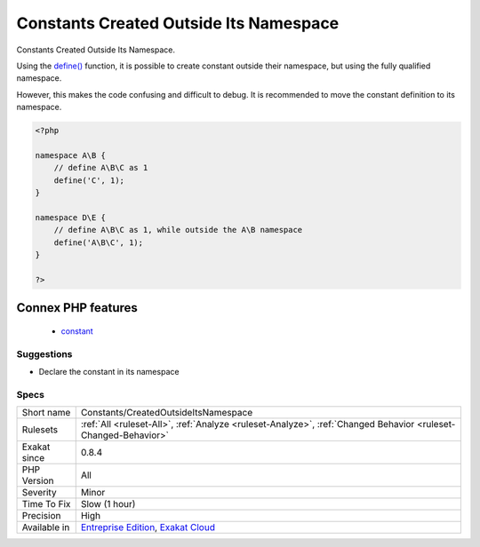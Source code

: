 .. _constants-createdoutsideitsnamespace:

.. _constants-created-outside-its-namespace:

Constants Created Outside Its Namespace
+++++++++++++++++++++++++++++++++++++++

.. meta::
	:description:
		Constants Created Outside Its Namespace: Constants Created Outside Its Namespace.
	:twitter:card: summary_large_image
	:twitter:site: @exakat
	:twitter:title: Constants Created Outside Its Namespace
	:twitter:description: Constants Created Outside Its Namespace: Constants Created Outside Its Namespace
	:twitter:creator: @exakat
	:twitter:image:src: https://www.exakat.io/wp-content/uploads/2020/06/logo-exakat.png
	:og:image: https://www.exakat.io/wp-content/uploads/2020/06/logo-exakat.png
	:og:title: Constants Created Outside Its Namespace
	:og:type: article
	:og:description: Constants Created Outside Its Namespace
	:og:url: https://exakat.readthedocs.io/en/latest/Reference/Rules/Constants Created Outside Its Namespace.html
	:og:locale: en
Constants Created Outside Its Namespace.

Using the `define() <https://www.php.net/define>`_ function, it is possible to create constant outside their namespace, but using the fully qualified namespace.

However, this makes the code confusing and difficult to debug. It is recommended to move the constant definition to its namespace.

.. code-block:: php
   
   <?php
   
   namespace A\B {
       // define A\B\C as 1
       define('C', 1);
   }
   
   namespace D\E {
       // define A\B\C as 1, while outside the A\B namespace
       define('A\B\C', 1);
   }
   
   ?>
Connex PHP features
-------------------

  + `constant <https://php-dictionary.readthedocs.io/en/latest/dictionary/constant.ini.html>`_


Suggestions
___________

* Declare the constant in its namespace




Specs
_____

+--------------+-------------------------------------------------------------------------------------------------------------------------+
| Short name   | Constants/CreatedOutsideItsNamespace                                                                                    |
+--------------+-------------------------------------------------------------------------------------------------------------------------+
| Rulesets     | :ref:`All <ruleset-All>`, :ref:`Analyze <ruleset-Analyze>`, :ref:`Changed Behavior <ruleset-Changed-Behavior>`          |
+--------------+-------------------------------------------------------------------------------------------------------------------------+
| Exakat since | 0.8.4                                                                                                                   |
+--------------+-------------------------------------------------------------------------------------------------------------------------+
| PHP Version  | All                                                                                                                     |
+--------------+-------------------------------------------------------------------------------------------------------------------------+
| Severity     | Minor                                                                                                                   |
+--------------+-------------------------------------------------------------------------------------------------------------------------+
| Time To Fix  | Slow (1 hour)                                                                                                           |
+--------------+-------------------------------------------------------------------------------------------------------------------------+
| Precision    | High                                                                                                                    |
+--------------+-------------------------------------------------------------------------------------------------------------------------+
| Available in | `Entreprise Edition <https://www.exakat.io/entreprise-edition>`_, `Exakat Cloud <https://www.exakat.io/exakat-cloud/>`_ |
+--------------+-------------------------------------------------------------------------------------------------------------------------+


